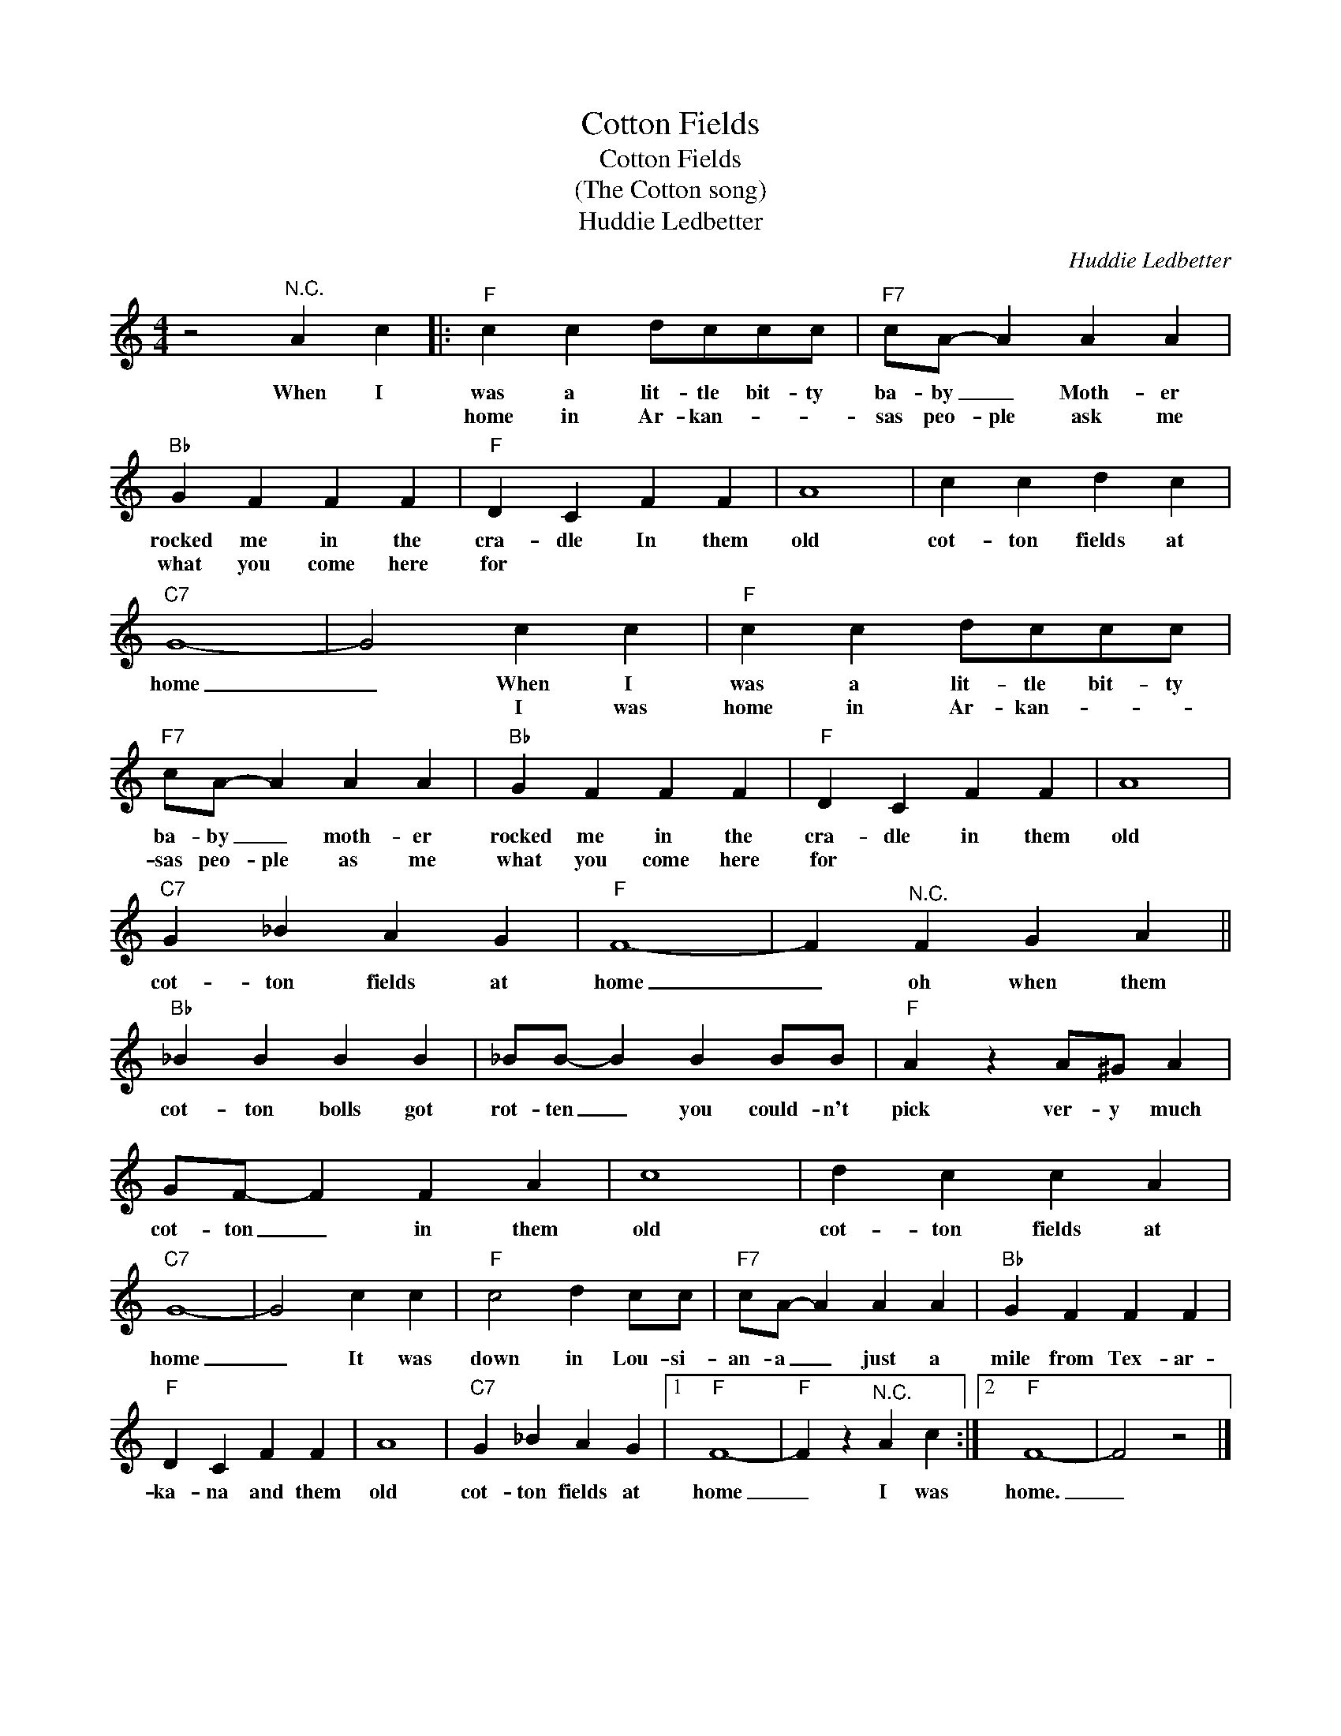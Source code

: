 X:1
T:Cotton Fields
T:Cotton Fields
T:(The Cotton song)
T:Huddie Ledbetter
C:Huddie Ledbetter
Z:All Rights Reserved
L:1/4
M:4/4
K:C
V:1 treble 
%%MIDI program 4
V:1
 z2"^N.C." A c |:"F" c c d/c/c/c/ |"F7" c/A/- A A A |"Bb" G F F F |"F" D C F F | A4 | c c d c | %7
w: When I|was a lit- tle bit- ty|ba- by _ Moth- er|rocked me in the|cra- dle In them|old|cot- ton fields at|
w: |home in Ar- kan- * *|sas peo- ple ask me|what you come here|for * * *|||
"C7" G4- | G2 c c |"F" c c d/c/c/c/ |"F7" c/A/- A A A |"Bb" G F F F |"F" D C F F | A4 | %14
w: home|_ When I|was a lit- tle bit- ty|ba- by _ moth- er|rocked me in the|cra- dle in them|old|
w: |* I was|home in Ar- kan- * *|sas peo- ple as me|what you come here|for * * *||
"C7" G _B A G |"F" F4- | F"^N.C." F G A ||"Bb" _B B B B | _B/B/- B B B/B/ |"F" A z A/^G/ A | %20
w: cot- ton fields at|home|_ oh when them|cot- ton bolls got|rot- ten _ you could- n't|pick ver- y much|
w: ||||||
 G/F/- F F A | c4 | d c c A |"C7" G4- | G2 c c |"F" c2 d c/c/ |"F7" c/A/- A A A |"Bb" G F F F | %28
w: cot- ton _ in them|old|cot- ton fields at|home|_ It was|down in Lou- si-|an- a _ just a|mile from Tex- ar-|
w: ||||||||
"F" D C F F | A4 |"C7" G _B A G |1"F" F4- |"F" F z"^N.C." A c :|2"F" F4- | F2 z2 |] %35
w: ka- na and them|old|cot- ton fields at|home|_ I was|home.|_|
w: |||||||

